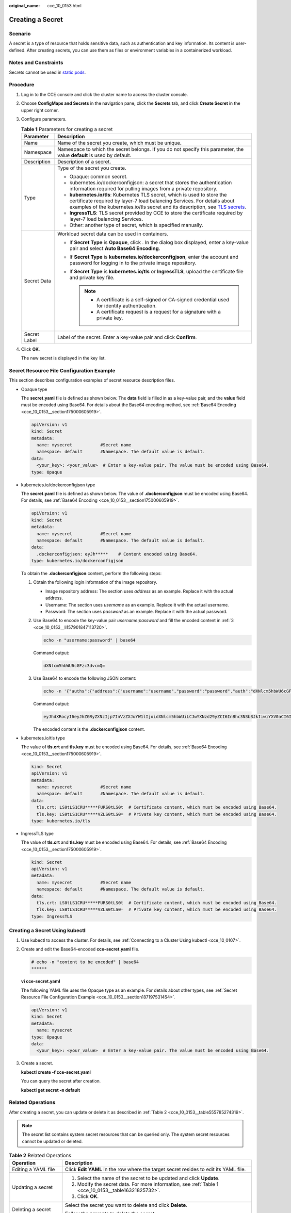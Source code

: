:original_name: cce_10_0153.html

.. _cce_10_0153:

Creating a Secret
=================

Scenario
--------

A secret is a type of resource that holds sensitive data, such as authentication and key information. Its content is user-defined. After creating secrets, you can use them as files or environment variables in a containerized workload.

Notes and Constraints
---------------------

Secrets cannot be used in `static pods <https://kubernetes.io/docs/tasks/configure-pod-container/static-pod/>`__.

Procedure
---------

#. Log in to the CCE console and click the cluster name to access the cluster console.

#. Choose **ConfigMaps and Secrets** in the navigation pane, click the **Secrets** tab, and click **Create Secret** in the upper right corner.

#. Configure parameters.

   .. _cce_10_0153__table16321825732:

   .. table:: **Table 1** Parameters for creating a secret

      +-----------------------------------+------------------------------------------------------------------------------------------------------------------------------------------------------------------------------------------------------------------------------------------------------------------------------------------------------------------+
      | Parameter                         | Description                                                                                                                                                                                                                                                                                                      |
      +===================================+==================================================================================================================================================================================================================================================================================================================+
      | Name                              | Name of the secret you create, which must be unique.                                                                                                                                                                                                                                                             |
      +-----------------------------------+------------------------------------------------------------------------------------------------------------------------------------------------------------------------------------------------------------------------------------------------------------------------------------------------------------------+
      | Namespace                         | Namespace to which the secret belongs. If you do not specify this parameter, the value **default** is used by default.                                                                                                                                                                                           |
      +-----------------------------------+------------------------------------------------------------------------------------------------------------------------------------------------------------------------------------------------------------------------------------------------------------------------------------------------------------------+
      | Description                       | Description of a secret.                                                                                                                                                                                                                                                                                         |
      +-----------------------------------+------------------------------------------------------------------------------------------------------------------------------------------------------------------------------------------------------------------------------------------------------------------------------------------------------------------+
      | Type                              | Type of the secret you create.                                                                                                                                                                                                                                                                                   |
      |                                   |                                                                                                                                                                                                                                                                                                                  |
      |                                   | -  Opaque: common secret.                                                                                                                                                                                                                                                                                        |
      |                                   | -  kubernetes.io/dockerconfigjson: a secret that stores the authentication information required for pulling images from a private repository.                                                                                                                                                                    |
      |                                   | -  **kubernetes.io/tls**: Kubernetes TLS secret, which is used to store the certificate required by layer-7 load balancing Services. For details about examples of the kubernetes.io/tls secret and its description, see `TLS secrets <https://kubernetes.io/docs/concepts/configuration/secret/#tls-secret>`__. |
      |                                   | -  **IngressTLS**: TLS secret provided by CCE to store the certificate required by layer-7 load balancing Services.                                                                                                                                                                                              |
      |                                   | -  Other: another type of secret, which is specified manually.                                                                                                                                                                                                                                                   |
      +-----------------------------------+------------------------------------------------------------------------------------------------------------------------------------------------------------------------------------------------------------------------------------------------------------------------------------------------------------------+
      | Secret Data                       | Workload secret data can be used in containers.                                                                                                                                                                                                                                                                  |
      |                                   |                                                                                                                                                                                                                                                                                                                  |
      |                                   | -  If **Secret Type** is **Opaque**, click |image1|. In the dialog box displayed, enter a key-value pair and select **Auto Base64 Encoding**.                                                                                                                                                                    |
      |                                   | -  If **Secret Type** is **kubernetes.io/dockerconfigjson**, enter the account and password for logging in to the private image repository.                                                                                                                                                                      |
      |                                   | -  If **Secret Type** is **kubernetes.io/tls** or **IngressTLS**, upload the certificate file and private key file.                                                                                                                                                                                              |
      |                                   |                                                                                                                                                                                                                                                                                                                  |
      |                                   |    .. note::                                                                                                                                                                                                                                                                                                     |
      |                                   |                                                                                                                                                                                                                                                                                                                  |
      |                                   |       -  A certificate is a self-signed or CA-signed credential used for identity authentication.                                                                                                                                                                                                                |
      |                                   |       -  A certificate request is a request for a signature with a private key.                                                                                                                                                                                                                                  |
      +-----------------------------------+------------------------------------------------------------------------------------------------------------------------------------------------------------------------------------------------------------------------------------------------------------------------------------------------------------------+
      | Secret Label                      | Label of the secret. Enter a key-value pair and click **Confirm**.                                                                                                                                                                                                                                               |
      +-----------------------------------+------------------------------------------------------------------------------------------------------------------------------------------------------------------------------------------------------------------------------------------------------------------------------------------------------------------+

#. Click **OK**.

   The new secret is displayed in the key list.

.. _cce_10_0153__section187197531454:

Secret Resource File Configuration Example
------------------------------------------

This section describes configuration examples of secret resource description files.

-  Opaque type

   The **secret.yaml** file is defined as shown below. The **data** field is filled in as a key-value pair, and the **value** field must be encoded using Base64. For details about the Base64 encoding method, see :ref:`Base64 Encoding <cce_10_0153__section175000605919>`.

   .. code-block::

      apiVersion: v1
      kind: Secret
      metadata:
        name: mysecret           #Secret name
        namespace: default       #Namespace. The default value is default.
      data:
        <your_key>: <your_value>  # Enter a key-value pair. The value must be encoded using Base64.
      type: Opaque

-  kubernetes.io/dockerconfigjson type

   The **secret.yaml** file is defined as shown below. The value of **.dockerconfigjson** must be encoded using Base64. For details, see :ref:`Base64 Encoding <cce_10_0153__section175000605919>`.

   .. code-block::

      apiVersion: v1
      kind: Secret
      metadata:
        name: mysecret           #Secret name
        namespace: default       #Namespace. The default value is default.
      data:
        .dockerconfigjson: eyJh*****    # Content encoded using Base64.
      type: kubernetes.io/dockerconfigjson

   To obtain the **.dockerconfigjson** content, perform the following steps:

   #. Obtain the following login information of the image repository.

      -  Image repository address: The section uses *address* as an example. Replace it with the actual address.
      -  Username: The section uses *username* as an example. Replace it with the actual username.
      -  Password: The section uses *password* as an example. Replace it with the actual password.

   #. Use Base64 to encode the key-value pair *username:password* and fill the encoded content in :ref:`3 <cce_10_0153__li157901847113720>`.

      .. code-block::

         echo -n "username:password" | base64

      Command output:

      .. code-block::

         dXNlcm5hbWU6cGFzc3dvcmQ=

   #. .. _cce_10_0153__li157901847113720:

      Use Base64 to encode the following JSON content:

      .. code-block::

         echo -n '{"auths":{"address":{"username":"username","password":"password","auth":"dXNlcm5hbWU6cGFzc3dvcmQ="}}}' | base64

      Command output:

      .. code-block::

         eyJhdXRocyI6eyJhZGRyZXNzIjp7InVzZXJuYW1lIjoidXNlcm5hbWUiLCJwYXNzd29yZCI6InBhc3N3b3JkIiwiYXV0aCI6ImRYTmxjbTVoYldVNmNHRnpjM2R2Y21RPSJ9fX0=

      The encoded content is the **.dockerconfigjson** content.

-  kubernetes.io/tls type

   The value of **tls.crt** and **tls.key** must be encoded using Base64. For details, see :ref:`Base64 Encoding <cce_10_0153__section175000605919>`.

   .. code-block::

      kind: Secret
      apiVersion: v1
      metadata:
        name: mysecret           #Secret name
        namespace: default       #Namespace. The default value is default.
      data:
        tls.crt: LS0tLS1CRU*****FURS0tLS0t  # Certificate content, which must be encoded using Base64.
        tls.key: LS0tLS1CRU*****VZLS0tLS0=  # Private key content, which must be encoded using Base64.
      type: kubernetes.io/tls

-  IngressTLS type

   The value of **tls.crt** and **tls.key** must be encoded using Base64. For details, see :ref:`Base64 Encoding <cce_10_0153__section175000605919>`.

   .. code-block::

      kind: Secret
      apiVersion: v1
      metadata:
        name: mysecret           #Secret name
        namespace: default       #Namespace. The default value is default.
      data:
        tls.crt: LS0tLS1CRU*****FURS0tLS0t  # Certificate content, which must be encoded using Base64.
        tls.key: LS0tLS1CRU*****VZLS0tLS0=  # Private key content, which must be encoded using Base64.
      type: IngressTLS

Creating a Secret Using kubectl
-------------------------------

#. Use kubectl to access the cluster. For details, see :ref:`Connecting to a Cluster Using kubectl <cce_10_0107>`.

#. Create and edit the Base64-encoded **cce-secret.yaml** file.

   .. code-block::

      # echo -n "content to be encoded" | base64
      ******

   **vi cce-secret.yaml**

   The following YAML file uses the Opaque type as an example. For details about other types, see :ref:`Secret Resource File Configuration Example <cce_10_0153__section187197531454>`.

   .. code-block::

      apiVersion: v1
      kind: Secret
      metadata:
        name: mysecret
      type: Opaque
      data:
        <your_key>: <your_value>  # Enter a key-value pair. The value must be encoded using Base64.

#. Create a secret.

   **kubectl create -f cce-secret.yaml**

   You can query the secret after creation.

   **kubectl get secret -n default**

Related Operations
------------------

After creating a secret, you can update or delete it as described in :ref:`Table 2 <cce_10_0153__table555785274319>`.

.. note::

   The secret list contains system secret resources that can be queried only. The system secret resources cannot be updated or deleted.

.. _cce_10_0153__table555785274319:

.. table:: **Table 2** Related Operations

   +-----------------------------------+------------------------------------------------------------------------------------------------------+
   | Operation                         | Description                                                                                          |
   +===================================+======================================================================================================+
   | Editing a YAML file               | Click **Edit YAML** in the row where the target secret resides to edit its YAML file.                |
   +-----------------------------------+------------------------------------------------------------------------------------------------------+
   | Updating a secret                 | #. Select the name of the secret to be updated and click **Update**.                                 |
   |                                   | #. Modify the secret data. For more information, see :ref:`Table 1 <cce_10_0153__table16321825732>`. |
   |                                   | #. Click **OK**.                                                                                     |
   +-----------------------------------+------------------------------------------------------------------------------------------------------+
   | Deleting a secret                 | Select the secret you want to delete and click **Delete**.                                           |
   |                                   |                                                                                                      |
   |                                   | Follow the prompts to delete the secret.                                                             |
   +-----------------------------------+------------------------------------------------------------------------------------------------------+
   | Deleting secrets in batches       | #. Select the secrets to be deleted.                                                                 |
   |                                   | #. Click **Delete** above the secret list.                                                           |
   |                                   | #. Follow the prompts to delete the secrets.                                                         |
   +-----------------------------------+------------------------------------------------------------------------------------------------------+

.. _cce_10_0153__section175000605919:

Base64 Encoding
---------------

To Base64-encode a string, run the **echo -n content to be encoded \| base64** command. The following is an example:

.. code-block::

   root@ubuntu:~# echo -n "content to be encoded" | base64
   ******

.. |image1| image:: /_static/images/en-us_image_0000002101597689.png
